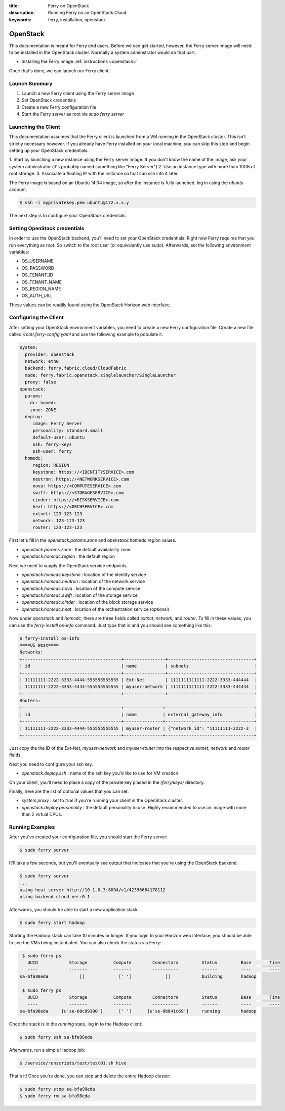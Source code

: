:title: Ferry on OpenStack
:description: Running Ferry on an OpenStack Cloud
:keywords: ferry, installation, openstack

.. _osclient:

OpenStack
=========

This documentation is meant for Ferry end users.  Before we can get started, 
however, the Ferry server image will need to be installed in the OpenStack cluster.
Normally a system adminstrator would do that part. 

- Installing the Ferry image :ref:`instructions <openstack>`

Once that's done, we can launch our Ferry client. 

Launch Summary
--------------

1. Launch a new Ferry client using the Ferry server image
2. Set OpenStack credentials
3. Create a new Ferry configuration file
4. Start the Ferry server as root via `sudo ferry server`

Launching the Client
--------------------

This documentation assumes that the Ferry client is launched from a VM running in
the OpenStack cluster. This isn't strictly necessary however. If you already have Ferry
installed on your local machine, you can skip this step and begin setting up
your OpenStack credentials. 

1. Start by launching a new instance using the Ferry server image. If you don't know the
name of the image, ask your system adminstrator (it's probably named something like "Ferry Server")
2. Use an instance type with more than 10GB of root storage. 
3. Associate a floating IP with the instance so that can ssh into it later. 

The Ferry image is based on an Ubuntu 14.04 image, so after the instance is fully launched, log in
using the `ubuntu` account.

.. code-block:: bash

    $ ssh -i myprivatekey.pem ubuntu@172.x.x.y 

The next step is to configure your OpenStack credentials. 

Setting OpenStack credentials
-----------------------------

In order to use the OpenStack backend, you'll need to set your OpenStack credentials. Right now
Ferry requires that you run everything as *root*. So switch to the root user (or equivalently use `sudo`). 
Afterwards, set the following environment variables:

- OS_USERNAME
- OS_PASSWORD
- OS_TENANT_ID
- OS_TENANT_NAME
- OS_REGION_NAME
- OS_AUTH_URL

These values can be readily found using the OpenStack Horizon web interface.

Configuring the Client
----------------------

After setting your OpenStack environment variables, you need to create a new Ferry configuration file. 
Create a new file called  `/root/.ferry-config.yaml` and use the following example to populate it. 

.. code-block:: yaml

    system:
      provider: openstack
      network: eth0
      backend: ferry.fabric.cloud/CloudFabric
      mode: ferry.fabric.openstack.singlelauncher/SingleLauncher
      proxy: false
    openstack:
      params:
        dc: homedc
        zone: ZONE
      deploy:
         image: Ferry Server
         personality: standard.small
         default-user: ubuntu
         ssh: ferry-keys
         ssh-user: ferry
      homedc:
         region: REGION
         keystone: https://<IDENTITYSERVICE>.com
         neutron: https://<NETWORKSERVICE>.com
         nova: https://<COMPUTESERVICE>.com
         swift: https://<STORAGESERVICE>.com
         cinder: https://<DISKSERVICE>.com
         heat: https://<ORCHSERVICE>.com
         extnet: 123-123-123
         network: 123-123-123
         router: 123-123-123


First let's fill in the `openstack.params.zone` and `openstack.homedc.region` values.

- `openstack.params.zone` : the default availability zone
- `openstack.homedc.region` : the default region 

Next we need to supply the OpenStack service endpoints. 

- `openstack.homedc.keystone` : location of the identity service
- `openstack.homedc.neutron` : location of the network service
- `openstack.homedc.nova` : location of the compute service
- `openstack.homedc.swift` : location of the storage service
- `openstack.homedc.cinder` : location of the block storage service
- `openstack.homedc.heat` : location of the orchestration service (optional)

Now under `openstack` and `homedc`, there are three fields called `extnet`, `network`, and `router`. To fill in these
values, you can use the `ferry-install os-info` command. Just type that in and you should see
something like this:

.. code-block:: bash

    $ ferry-install os-info
    ====US West====
    Networks:
    +--------------------------------------+----------------+---------------------------------+
    | id                                   | name           | subnets                         |
    +--------------------------------------+----------------+---------------------------------+
    | 11111111-2222-3333-4444-555555555555 | Ext-Net        | 1111111111111-2222-3333-444444  |
    | 11111111-2222-3333-4444-555555555555 | myuser-network | 1111111111111-2222-3333-444444  |
    +--------------------------------------+----------------+---------------------------------+
    Routers:
    +--------------------------------------+---------------+----------------------------------+
    | id                                   | name          | external_gateway_info            |
    +--------------------------------------+---------------+----------------------------------+
    | 11111111-2222-3333-4444-555555555555 | myuser-router | {"network_id": "11111111-2222-3  |
    +--------------------------------------+---------------+----------------------------------+

Just copy the the ID of the `Ext-Net`, `myuser-network` and `myuser-router` into the respective `extnet`, `network` and `router` fields.

Next you need to configure your ssh key. 

- `openstack.deploy.ssh` : name of the ssh key you'd like to use for VM creation 

On your client, you'll need to place a  copy of the private key placed in the `/ferry/keys/` directory.

Finally, here are the list of optional values that you can set.

- `system.proxy` : set to `true` if you're running your client in the OpenStack cluster.
- `openstack.deploy.personality` : the default personality to use. Highly recommended to use an image with more than 2 virtual CPUs. 

Running Examples
----------------

After you've created your configuration file, you should start the Ferry server:

.. code-block:: bash

    $ sudo ferry server

It'll take a few seconds, but you'll eventually see output that indicates that you're using the OpenStack
backend. 

.. code-block:: bash

    $ sudo ferry server
    ...
    using heat server http://10.1.0.3:8004/v1/42396664178112
    using backend cloud ver:0.1

Afterwards, you should be able to start a new application stack. 

.. code-block:: bash

    $ sudo ferry start hadoop

Starting the Hadoop stack can take 10 minutes or longer. If you login to your Horizon web interface, 
you should be able to see the VMs being instantiated. You can also check the status via Ferry:

.. code-block:: bash

    $ sudo ferry ps
      UUID            Storage          Compute        Connectors         Status         Base       Time
      ----            -------          -------        ----------         ------         ----       ----
   sa-bfa98eda            []             [' ']             []            building       hadoop

    $ sudo ferry ps
      UUID            Storage          Compute        Connectors         Status         Base       Time
      ----            -------          -------        ----------         ------         ----       ----
   sa-bfa98eda     [u'se-60c89300']      [' ']      [u'se-0b841c69']     running        hadoop

Once the stack is in the `running` state, log in to the Hadoop client:

.. code-block:: bash

    $ sudo ferry ssh sa-bfa98eda

Afterwards, run a simple Hadoop job:

.. code-block:: bash

    $ /service/runscripts/test/test01.sh hive

That's it! Once you're done, you can stop and delete the entire Hadoop cluster:

.. code-block:: bash

    $ sudo ferry stop sa-bfa98eda
    $ sudo ferry rm sa-bfa98eda
